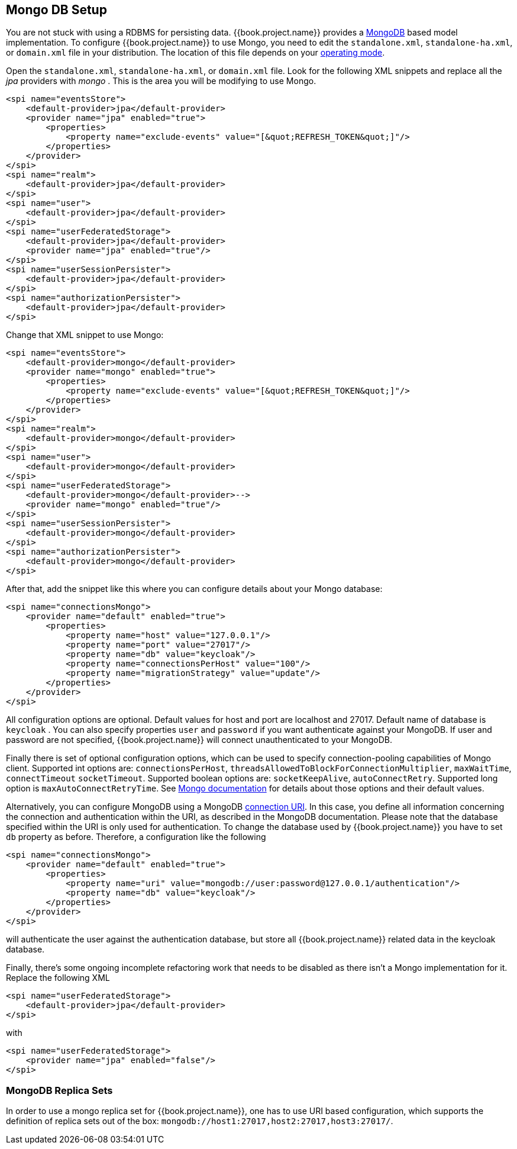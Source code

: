 
[[_mongo]]

== Mongo DB Setup

You are not stuck with using a RDBMS for persisting data.  {{book.project.name}}
provides a http://www.mongodb.com[MongoDB] based model implementation.
To configure {{book.project.name}} to use Mongo, you need to edit the `standalone.xml`, 
`standalone-ha.xml`, or `domain.xml` file in your distribution.  The location of this file 
depends on your <<fake/../../operating-mode.adoc#_operating-mode, operating mode>>. 

Open the `standalone.xml`, `standalone-ha.xml`, or `domain.xml` file.  Look for the following XML snippets and replace all the _jpa_ providers with _mongo_ .   This is the area you will be modifying
to use Mongo.

[source,xml]
----
<spi name="eventsStore">
    <default-provider>jpa</default-provider>
    <provider name="jpa" enabled="true">
        <properties>
            <property name="exclude-events" value="[&quot;REFRESH_TOKEN&quot;]"/>
        </properties>
    </provider>
</spi>
<spi name="realm">
    <default-provider>jpa</default-provider>
</spi>
<spi name="user">
    <default-provider>jpa</default-provider>
</spi>
<spi name="userFederatedStorage">
    <default-provider>jpa</default-provider>
    <provider name="jpa" enabled="true"/>
</spi>
<spi name="userSessionPersister">
    <default-provider>jpa</default-provider>
</spi>
<spi name="authorizationPersister">
    <default-provider>jpa</default-provider>
</spi>

----

Change that XML snippet to use Mongo:

[source,xml]
----
<spi name="eventsStore">
    <default-provider>mongo</default-provider>
    <provider name="mongo" enabled="true">
        <properties>
            <property name="exclude-events" value="[&quot;REFRESH_TOKEN&quot;]"/>
        </properties>
    </provider>
</spi>
<spi name="realm">
    <default-provider>mongo</default-provider>
</spi>
<spi name="user">
    <default-provider>mongo</default-provider>
</spi>
<spi name="userFederatedStorage">
    <default-provider>mongo</default-provider>-->
    <provider name="mongo" enabled="true"/>
</spi>
<spi name="userSessionPersister">
    <default-provider>mongo</default-provider>
</spi>
<spi name="authorizationPersister">
    <default-provider>mongo</default-provider>
</spi>
----
After that, add the snippet like this where you can configure details about your Mongo database:

[source,xml]
----
<spi name="connectionsMongo">
    <provider name="default" enabled="true">
        <properties>
            <property name="host" value="127.0.0.1"/>
            <property name="port" value="27017"/>
            <property name="db" value="keycloak"/>
            <property name="connectionsPerHost" value="100"/>
            <property name="migrationStrategy" value="update"/>
        </properties>
    </provider>
</spi>
----
All configuration options are optional.
Default values for host and port are localhost and 27017.
Default name of database is `keycloak` . You can also specify properties `user` and `password` if you want authenticate against your MongoDB.
If user and password are not specified, {{book.project.name}} will connect unauthenticated to your MongoDB.

Finally there is set of optional configuration options, which can be used to specify connection-pooling capabilities of Mongo client.
Supported int options are: `connectionsPerHost`, `threadsAllowedToBlockForConnectionMultiplier`, `maxWaitTime`, `connectTimeout` `socketTimeout`.
Supported boolean options are: `socketKeepAlive`, `autoConnectRetry`.
Supported long option is `maxAutoConnectRetryTime`.
See http://api.mongodb.org/java/2.11.4/com/mongodb/MongoClientOptions.html[Mongo documentation]                for details about those options and their default values.

Alternatively, you can configure MongoDB using a MongoDB http://docs.mongodb.org/manual/reference/connection-string/[connection URI].
In this case, you define all information concerning the connection and authentication within the URI, as described in the MongoDB documentation.
Please note that the database specified within the URI is only used for authentication.
To change the database used by {{book.project.name}} you have to set `db` property as before.
Therefore, a configuration like the following

[source,xml]
----
<spi name="connectionsMongo">
    <provider name="default" enabled="true">
        <properties>
            <property name="uri" value="mongodb://user:password@127.0.0.1/authentication"/>
            <property name="db" value="keycloak"/>
        </properties>
    </provider>
</spi>
----
will authenticate the user against the authentication database, but store all {{book.project.name}} related data in the keycloak database.

Finally, there's some ongoing incomplete refactoring work that needs to be disabled as there isn't a Mongo implementation for it.  Replace the following XML

[source,xml]
----
<spi name="userFederatedStorage">
    <default-provider>jpa</default-provider>
</spi>
----

with

[source,xml]
----
<spi name="userFederatedStorage">
    <provider name="jpa" enabled="false"/>
</spi>
----



=== MongoDB Replica Sets

In order to use a mongo replica set for {{book.project.name}}, one has to use URI based configuration, which supports the definition of replica sets out of the box: `mongodb://host1:27017,host2:27017,host3:27017/`.
